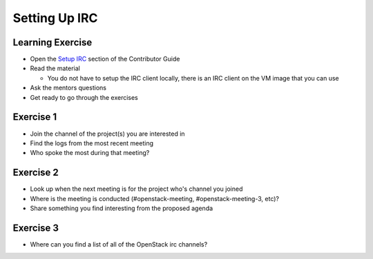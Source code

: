 ==============
Setting Up IRC
==============

.. image:: ./_assets/os_background.png
   :class: fill
   :width: 100%

Learning Exercise
=================

* Open the `Setup IRC
  <https://docs.openstack.org/contributors/common/irc.html>`_ section
  of the Contributor Guide
* Read the material

  * You do not have to setup the IRC client locally, there is an IRC
    client on the VM image that you can use

* Ask the mentors questions
* Get ready to go through the exercises

Exercise 1
==========

* Join the channel of the project(s) you are interested in
* Find the logs from the most recent meeting
* Who spoke the most during that meeting?

Exercise 2
==========

* Look up when the next meeting is for the project who's channel you joined
* Where is the meeting is conducted (#openstack-meeting, #openstack-meeting-3,
  etc)?
* Share something you find interesting from the proposed agenda

Exercise 3
==========

* Where can you find a list of all of the OpenStack irc channels?

